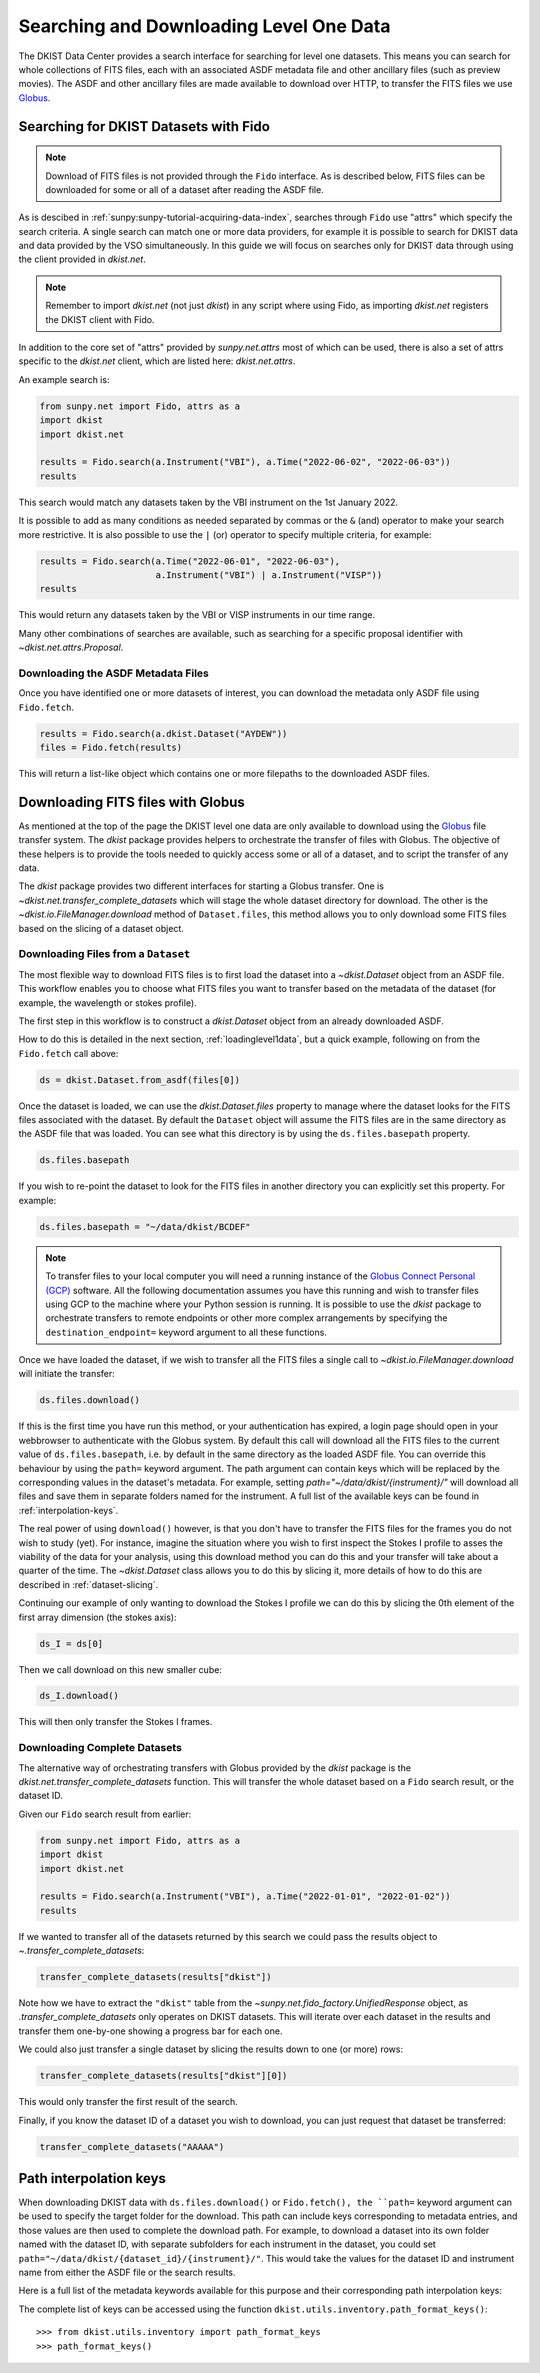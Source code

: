 .. _searchdownload:

Searching and Downloading Level One Data
========================================

The DKIST Data Center provides a search interface for searching for level one datasets.
This means you can search for whole collections of FITS files, each with an associated ASDF metadata file and other ancillary files (such as preview movies).
The ASDF and other ancillary files are made available to download over HTTP, to transfer the FITS files we use `Globus <https://www.globus.org/data-transfer>`__.

.. _searching-datasets:

Searching for DKIST Datasets with Fido
--------------------------------------

.. note::

   Download of FITS files is not provided through the ``Fido`` interface.
   As is described below, FITS files can be downloaded for some or all of a dataset after reading the ASDF file.

As is descibed in :ref:`sunpy:sunpy-tutorial-acquiring-data-index`, searches through ``Fido`` use "attrs" which specify the search criteria.
A single search can match one or more data providers, for example it is possible to search for DKIST data and data provided by the VSO simultaneously.
In this guide we will focus on searches only for DKIST data through using the client provided in `dkist.net`.

.. note::

   Remember to import `dkist.net` (not just `dkist`) in any script where using Fido, as importing `dkist.net` registers the DKIST client with Fido.

In addition to the core set of "attrs" provided by `sunpy.net.attrs` most of which can be used, there is also a set of attrs specific to the `dkist.net` client, which are listed here: `dkist.net.attrs`.

An example search is:

.. code-block:: python

   from sunpy.net import Fido, attrs as a
   import dkist
   import dkist.net

   results = Fido.search(a.Instrument("VBI"), a.Time("2022-06-02", "2022-06-03"))
   results

This search would match any datasets taken by the VBI instrument on the 1st January 2022.

It is possible to add as many conditions as needed separated by commas or the ``&`` (and) operator to make your search more restrictive.
It is also possible to use the ``|`` (or) operator to specify multiple criteria, for example:

.. code-block:: python

   results = Fido.search(a.Time("2022-06-01", "2022-06-03"),
                         a.Instrument("VBI") | a.Instrument("VISP"))
   results

This would return any datasets taken by the VBI or VISP instruments in our time range.

Many other combinations of searches are available, such as searching for a specific proposal identifier with `~dkist.net.attrs.Proposal`.

.. _downloading-asdf:

Downloading the ASDF Metadata Files
###################################

Once you have identified one or more datasets of interest, you can download the metadata only ASDF file using ``Fido.fetch``.

.. code-block:: python

   results = Fido.search(a.dkist.Dataset("AYDEW"))
   files = Fido.fetch(results)

This will return a list-like object which contains one or more filepaths to the downloaded ASDF files.

.. _downloading-fits:

Downloading FITS files with Globus
----------------------------------

As mentioned at the top of the page the DKIST level one data are only available to download using the `Globus <https://www.globus.org/data-transfer>`__ file transfer system.
The `dkist` package provides helpers to orchestrate the transfer of files with Globus.
The objective of these helpers is to provide the tools needed to quickly access some or all of a dataset, and to script the transfer of any data.

The `dkist` package provides two different interfaces for starting a Globus transfer.
One is `~dkist.net.transfer_complete_datasets` which will stage the whole dataset directory for download.
The other is the `~dkist.io.FileManager.download` method of ``Dataset.files``, this method allows you to only download some FITS files based on the slicing of a dataset object.


Downloading Files from a ``Dataset``
####################################

The most flexible way to download FITS files is to first load the dataset into a `~dkist.Dataset` object from an ASDF file.
This workflow enables you to choose what FITS files you want to transfer based on the metadata of the dataset (for example, the wavelength or stokes profile).

The first step in this workflow is to construct a `dkist.Dataset` object from an already downloaded ASDF.

How to do this is detailed in the next section, :ref:`loadinglevel1data`, but a quick example, following on from the ``Fido.fetch`` call above:

.. code-block:: python

   ds = dkist.Dataset.from_asdf(files[0])

Once the dataset is loaded, we can use the `dkist.Dataset.files` property to manage where the dataset looks for the FITS files associated with the dataset.
By default the ``Dataset`` object will assume the FITS files are in the same directory as the ASDF file that was loaded.
You can see what this directory is by using the ``ds.files.basepath`` property.

.. code-block:: python

   ds.files.basepath

If you wish to re-point the dataset to look for the FITS files in another directory you can explicitly set this property.
For example:

.. code-block:: python

   ds.files.basepath = "~/data/dkist/BCDEF"

.. note::

   To transfer files to your local computer you will need a running instance of the `Globus Connect Personal (GCP) <https://www.globus.org/globus-connect-personal>`__ software.
   All the following documentation assumes you have this running and wish to transfer files using GCP to the machine where your Python session is running.
   It is possible to use the `dkist` package to orchestrate transfers to remote endpoints or other more complex arrangements by specifying the ``destination_endpoint=`` keyword argument to all these functions.

Once we have loaded the dataset, if we wish to transfer all the FITS files a single call to `~dkist.io.FileManager.download` will initiate the transfer:

.. skip: start

.. code-block:: python

   ds.files.download()

If this is the first time you have run this method, or your authentication has expired, a login page should open in your webbrowser to authenticate with the Globus system.
By default this call will download all the FITS files to the current value of ``ds.files.basepath``, i.e. by default in the same directory as the loaded ASDF file.
You can override this behaviour by using the ``path=`` keyword argument.
The path argument can contain keys which will be replaced by the corresponding values in the dataset's metadata.
For example, setting `path="~/data/dkist/{instrument}/"` will download all files and save them in separate folders named for the instrument.
A full list of the available keys can be found in :ref:`interpolation-keys`.

The real power of using ``download()`` however, is that you don't have to transfer the FITS files for the frames you do not wish to study (yet).
For instance, imagine the situation where you wish to first inspect the Stokes I profile to asses the viability of the data for your analysis, using this download method you can do this and your transfer will take about a quarter of the time.
The `~dkist.Dataset` class allows you to do this by slicing it, more details of how to do this are described in :ref:`dataset-slicing`.

Continuing our example of only wanting to download the Stokes I profile we can do this by slicing the 0th element of the first array dimension (the stokes axis):

.. code-block:: python

   ds_I = ds[0]

Then we call download on this new smaller cube:

.. code-block:: python

   ds_I.download()

This will then only transfer the Stokes I frames.


Downloading Complete Datasets
#############################

The alternative way of orchestrating transfers with Globus provided by the `dkist` package is the `dkist.net.transfer_complete_datasets` function.
This will transfer the whole dataset based on a ``Fido`` search result, or the dataset ID.

Given our ``Fido`` search result from earlier:

.. code-block:: python

   from sunpy.net import Fido, attrs as a
   import dkist
   import dkist.net

   results = Fido.search(a.Instrument("VBI"), a.Time("2022-01-01", "2022-01-02"))
   results

If we wanted to transfer all of the datasets returned by this search we could pass the results object to `~.transfer_complete_datasets`:

.. code-block:: python

    transfer_complete_datasets(results["dkist"])

Note how we have to extract the ``"dkist"`` table from the `~sunpy.net.fido_factory.UnifiedResponse` object, as `.transfer_complete_datasets` only operates on DKIST datasets.
This will iterate over each dataset in the results and transfer them one-by-one showing a progress bar for each one.

We could also just transfer a single dataset by slicing the results down to one (or more) rows:

.. code-block:: python

    transfer_complete_datasets(results["dkist"][0])

This would only transfer the first result of the search.

Finally, if you know the dataset ID of a dataset you wish to download, you can just request that dataset be transferred:

.. code-block:: python

    transfer_complete_datasets("AAAAA")

.. skip: end

.. _interpolation-keys:

Path interpolation keys
-----------------------

When downloading DKIST data with ``ds.files.download()`` or ``Fido.fetch(), the ``path=`` keyword argument can be used to specify the target folder for the download.
This path can include keys corresponding to metadata entries, and those values are then used to complete the download path.
For example, to download a dataset into its own folder named with the dataset ID, with separate subfolders for each instrument in the dataset, you could set ``path="~/data/dkist/{dataset_id}/{instrument}/"``.
This would take the values for the dataset ID and instrument name from either the ASDF file or the search results.

Here is a full list of the metadata keywords available for this purpose and their corresponding path interpolation keys:

.. generate:: html

    from dkist.utils.inventory import _path_format_table
    print(_path_format_table())

The complete list of keys can be accessed using the function ``dkist.utils.inventory.path_format_keys()``::

  >>> from dkist.utils.inventory import path_format_keys
  >>> path_format_keys()
